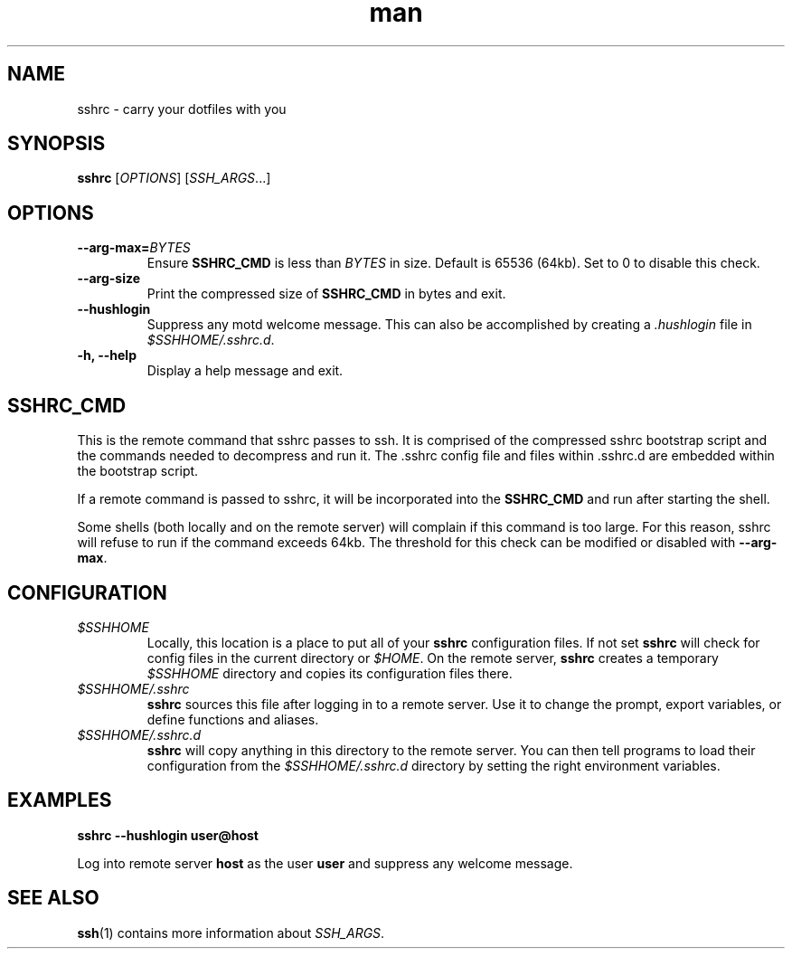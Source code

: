.TH man 1 "22 October 2016" "1.0" "sshrc man page"
.SH NAME
sshrc \- carry your dotfiles with you
.SH SYNOPSIS
.B sshrc
.nh
[\fIOPTIONS\fR]
[\fISSH_ARGS\fR...]

.SH OPTIONS
.TP
.BI "\-\-arg\-max=" BYTES
Ensure
.B SSHRC_CMD
is less than
.I BYTES
in size. Default is 65536 (64kb). Set to 0 to disable this check.

.TP
.B \-\-arg\-size
Print the compressed size of
.B SSHRC_CMD
in bytes and exit.

.TP
.B \-\-hushlogin
Suppress any motd welcome message. This can also be accomplished by creating a
.I .hushlogin
file in
.IR $SSHHOME/.sshrc.d .

.TP
.B \-h, \-\-help
Display a help message and exit.

.SH SSHRC_CMD
This is the remote command that sshrc passes to ssh. It is comprised of the compressed sshrc bootstrap script and the commands needed to decompress and run it. The .sshrc config file and files within .sshrc.d are embedded within the bootstrap script.
.P
If a remote command is passed to sshrc, it will be incorporated into the
.B SSHRC_CMD
and run after starting the shell.
.P
Some shells (both locally and on the remote server) will complain if this command is too large. For this reason, sshrc will refuse to run if the command exceeds 64kb. The threshold for this check can be modified or disabled with
.BR \-\-arg-max .

.SH CONFIGURATION
.TP
.I $SSHHOME
Locally, this location is a place to put all of your
.B sshrc
configuration files. If not set
.B sshrc
will check for config files in the current directory or
.IR $HOME .
On the remote server,
.B sshrc
creates a temporary
.I $SSHHOME
directory and copies its configuration files there.

.TP
.I $SSHHOME/.sshrc
.B sshrc
sources this file after logging in to a remote server. Use it to change the prompt, export variables, or define functions and aliases.

.TP
.I $SSHHOME/.sshrc.d
.B sshrc
will copy anything in this directory to the remote server. You can then tell programs to load their configuration from the
.I $SSHHOME/.sshrc.d
directory by setting the right environment variables.

.SH EXAMPLES
.B sshrc \-\-hushlogin user@host

Log into remote server
.B host
as the user
.B user
and suppress any welcome message.

.SH SEE ALSO
\fBssh\fP(1) contains more information about
.IR SSH_ARGS .
